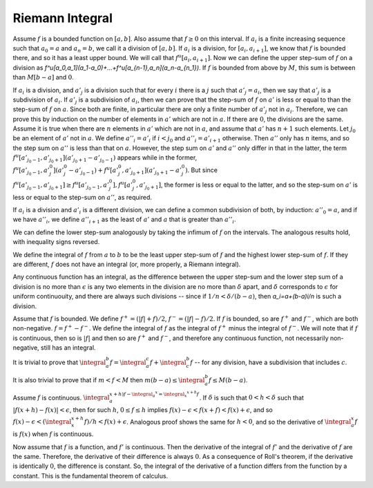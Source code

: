 Riemann Integral
================
Assume :math:`f` is a bounded function on :math:`[a,b]`. Also assume that :math:`f\geq 0` on this interval. If :math:`a_i` is a finite increasing sequence such that :math:`a_0=a` and :math:`a_n=b`, we call it a division of :math:`[a,b]`. If :math:`a_i` is a division, for :math:`[a_i,a_{i+1}]`, we know that :math:`f` is bounded there, and so it has a least upper bound. We will call that :math:`f^u[a_i,a_{i+1}]`. Now we can define the upper step-sum of :math:`f` on a division as `f^u[a_0,a_1](a_1-a_0)+...+f^u[a_{n-1},a_n](a_n-a_{n_1})`. If :math:`f` is bounded from above by :math:`M`, this sum is between than :math:`M[b-a]` and :math:`0`.

If :math:`a_i` is a division, and :math:`a'_j` is a division such that for every :math:`i` there is a :math:`j` such that :math:`a'_j=a_i`, then we say that :math:`a'_j` is a subdivision of :math:`a_i`. If :math:`a'_j` is a subdivision of :math:`a_i`, then we can prove that the step-sum of :math:`f` on :math:`a'` is less or equal to than the step-sum of :math:`f` on :math:`a`. Since both are finite, in particular there are only a finite number of :math:`a'_j` not in :math:`a_i`. Therefore, we can prove this by induction on the number of elements in :math:`a'` which are not in :math:`a`. If there are :math:`0`, the divisions are the same. Assume it is true when there are :math:`n` elements in :math:`a'` which are not in :math:`a`, and assume that :math:`a'` has :math:`n+1` such elements. Let :math:`j_0` be an element of :math:`a'` not in :math:`a`. We define :math:`a''_i=a'_i` if :math:`i<j_0` and :math:`a''_i=a'_{i+1}` otherwise. Then :math:`a''` only has :math:`n` items, and so the step sum on :math:`a''` is less than that on :math:`a`. However, the step sum on :math:`a'` and :math:`a''` only differ in that in the latter, the term :math:`f^u[a'_{j_0-1},a'_{j_0+1}](a'_{j_0+1}-a'_{j_0-1})` appears while in the former, :math:`f^u[a'_{j_0-1},a'_j_0](a'_j_0-a'_{j_0-1})+f^u[a'_j_0,a'_{j_0+1}](a'_{j_0+1}-a'_j_0)`. But since :math:`f^u[a'_{j_0-1},a'_{j_0+1}]\geq f^u[a'_{j_0-1},a'_j_0],f^u[a'_j_0,a'_{j_0+1}]`, the former is less or equal to the latter, and so the step-sum on :math:`a'` is less or equal to the step-sum on :math:`a''`, as required.

If :math:`a_i` is a division and :math:`a'_i` is a different division, we can define a common subdivision of both, by induction: :math:`a''_0=a`, and if we have :math:`a''_i`, we define :math:`a''_{i+1}` as the least of :math:`a'` and :math:`a` that is greater than :math:`a''_i`.

We can define the lower step-sum analogously by taking the infimum of :math:`f` on the intervals. The analogous results hold, with inequality signs reversed.

We define the integral of :math:`f` from :math:`a` to :math:`b` to be the least upper step-sum of :math:`f` and the highest lower step-sum of :math:`f`. If they are different, :math:`f` does not have an integral (or, more properly, a Riemann integral).

Any continuous function has an integral, as the difference between the upper step-sum and the lower step sum of a division is no more than :math:`\epsilon` is any two elements in the division are no more than :math:`\delta` apart, and :math:`\delta` corresponds to :math:`\epsilon` for uniform continuouity, and there are always such divisions -- since if :math:`1/n<\delta/(b-a)`, then `a_i=a+(b-a)i/n` is such a division.

Assume that :math:`f` is bounded. We define :math:`f^+=(|f|+f)/2`, :math:`f^-=(|f|-f)/2`. If :math:`f` is bounded, so are :math:`f^+` and :math:`f^-`, which are both non-negative. :math:`f=f^+-f^-`. We define the integral of :math:`f` as the integral of :math:`f^+` minus the integral of :math:`f^-`. We will note that if :math:`f` is continuous, then so is :math:`|f|` and then so are :math:`f^+` and :math:`f^-`, and therefore any continuous function, not necessarily non-negative, still has an integral.

It is trivial to prove that :math:`\integral_a^b f=\integral_a^c f + \integral_c^b f` -- for any division, have a subdivision that includes :math:`c`.

It is also trivial to prove that if :math:`m<f<M` then :math:`m(b-a)\leq \integral_a^b f\leq M(b-a)`.

Assume :math:`f` is continuous. :math:`\integral_a^{x+h) f-\integral_a^x = \integral_x^{x+h} f`. If :math:`\delta` is such that :math:`0<h<\delta` such that :math:`|f(x+h)-f(x)|<\epsilon`, then for such :math:`h`, :math:`0\leq f\leq h` implies :math:`f(x)-\epsilon<f(x+f)<f(x)+\epsilon`, and so :math:`f(x)-\epsilon<(\integral_x^{x+h} f)/h<f(x)+\epsilon`. Analogous proof shows the same for :math:`h<0`, and so the derivative of :math:`\integral_a^x f` is :math:`f(x)` when :math:`f` is continuous.

Now assume that :math:`f` is a function, and :math:`f'` is continuous. Then the derivative of the integral of :math:`f'` and the derivative of :math:`f` are the same. Therefore, the derivative of their difference is always :math:`0`. As a consequence of Roll's theorem, if the derivative is identically :math:`0`, the difference is constant. So, the integral of the derivative of a function differs from the function by a constant. This is the fundamental theorem of calculus.
